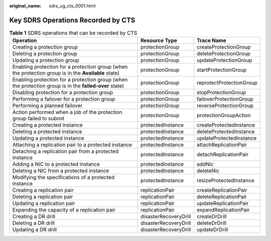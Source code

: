 :original_name: sdrs_ug_cts_0001.html

.. _sdrs_ug_cts_0001:

Key SDRS Operations Recorded by CTS
===================================

.. table:: **Table 1** SDRS operations that can be recorded by CTS

   +--------------------------------------------------------------------------------------------------------+-----------------------+--------------------------+
   | Operation                                                                                              | Resource Type         | Trace Name               |
   +========================================================================================================+=======================+==========================+
   | Creating a protection group                                                                            | protectionGroup       | createProtectionGroup    |
   +--------------------------------------------------------------------------------------------------------+-----------------------+--------------------------+
   | Deleting a protection group                                                                            | protectionGroup       | deleteProtectionGroup    |
   +--------------------------------------------------------------------------------------------------------+-----------------------+--------------------------+
   | Updating a protection group                                                                            | protectionGroup       | updateProtectionGroup    |
   +--------------------------------------------------------------------------------------------------------+-----------------------+--------------------------+
   | Enabling protection for a protection group (when the protection group is in the **Available** state)   | protectionGroup       | startProtectionGroup     |
   +--------------------------------------------------------------------------------------------------------+-----------------------+--------------------------+
   | Enabling protection for a protection group (when the protection group is in the **failed-over** state) | protectionGroup       | reprotectProtectionGroup |
   +--------------------------------------------------------------------------------------------------------+-----------------------+--------------------------+
   | Disabling protection for a protection group                                                            | protectionGroup       | stopProtectionGroup      |
   +--------------------------------------------------------------------------------------------------------+-----------------------+--------------------------+
   | Performing a failover for a protection group                                                           | protectionGroup       | failoverProtectionGroup  |
   +--------------------------------------------------------------------------------------------------------+-----------------------+--------------------------+
   | Performing a planned failover                                                                          | protectionGroup       | reverseProtectionGroup   |
   +--------------------------------------------------------------------------------------------------------+-----------------------+--------------------------+
   | Action performed when a job of the protection group failed to submit                                   | protectionGroup       | protectionGroupAction    |
   +--------------------------------------------------------------------------------------------------------+-----------------------+--------------------------+
   | Creating a protected instance                                                                          | protectedInstance     | createProtectedInstance  |
   +--------------------------------------------------------------------------------------------------------+-----------------------+--------------------------+
   | Deleting a protected instance                                                                          | protectedInstance     | deleteProtectedInstance  |
   +--------------------------------------------------------------------------------------------------------+-----------------------+--------------------------+
   | Updating a protected instance                                                                          | protectedInstance     | updateProtectedInstance  |
   +--------------------------------------------------------------------------------------------------------+-----------------------+--------------------------+
   | Attaching a replication pair to a protected instance                                                   | protectedInstance     | attachReplicationPair    |
   +--------------------------------------------------------------------------------------------------------+-----------------------+--------------------------+
   | Detaching a replication pair from a protected instance                                                 | protectedInstance     | detachReplicationPair    |
   +--------------------------------------------------------------------------------------------------------+-----------------------+--------------------------+
   | Adding a NIC to a protected instance                                                                   | protectedInstance     | addNic                   |
   +--------------------------------------------------------------------------------------------------------+-----------------------+--------------------------+
   | Deleting a NIC from a protected instance                                                               | protectedInstance     | deleteNic                |
   +--------------------------------------------------------------------------------------------------------+-----------------------+--------------------------+
   | Modifying the specifications of a protected instance                                                   | protectedInstance     | resizeProtectedInstance  |
   +--------------------------------------------------------------------------------------------------------+-----------------------+--------------------------+
   | Creating a replication pair                                                                            | replicationPair       | createReplicationPair    |
   +--------------------------------------------------------------------------------------------------------+-----------------------+--------------------------+
   | Deleting a replication pair                                                                            | replicationPair       | deleteReplicationPair    |
   +--------------------------------------------------------------------------------------------------------+-----------------------+--------------------------+
   | Updating a replication pair                                                                            | replicationPair       | updateReplicationPair    |
   +--------------------------------------------------------------------------------------------------------+-----------------------+--------------------------+
   | Expanding the capacity of a replication pair                                                           | replicationPair       | expandReplicationPair    |
   +--------------------------------------------------------------------------------------------------------+-----------------------+--------------------------+
   | Creating a DR drill                                                                                    | disasterRecoveryDrill | createDrDrill            |
   +--------------------------------------------------------------------------------------------------------+-----------------------+--------------------------+
   | Deleting a DR drill                                                                                    | disasterRecoveryDrill | deleteDrDrill            |
   +--------------------------------------------------------------------------------------------------------+-----------------------+--------------------------+
   | Updating a DR drill                                                                                    | disasterRecoveryDrill | updateDrDrill            |
   +--------------------------------------------------------------------------------------------------------+-----------------------+--------------------------+
